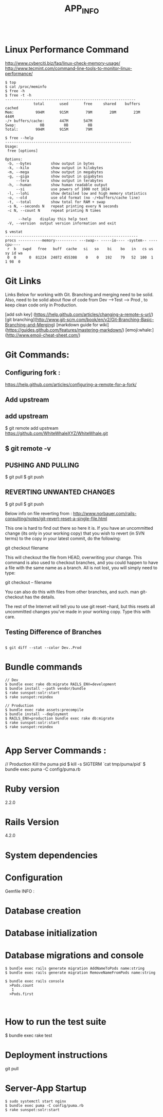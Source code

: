 #+TITLE: APP_INFO
#+BEGIN_SRC
#+END_SRC

* Linux Performance Command
http://www.cyberciti.biz/faq/linux-check-memory-usage/
http://www.tecmint.com/command-line-tools-to-monitor-linux-performance/
#+BEGIN_SRC
$ top 
$ cat /proc/meminfo
$ free -h
$ free -t -h
------------------------------------------------------------
             total       used       free     shared    buffers     cached
Mem:          994M       915M        79M        20M        23M       444M
-/+ buffers/cache:       447M       547M
Swap:           0B         0B         0B
Total:        994M       915M        79M

$ free --help
----------------------------------------------------------
Usage:
 free [options]

Options:
 -b, --bytes         show output in bytes
 -k, --kilo          show output in kilobytes
 -m, --mega          show output in megabytes
 -g, --giga          show output in gigabytes
     --tera          show output in terabytes
 -h, --human         show human readable output
     --si            use powers of 1000 not 1024
 -l, --lohi          show detailed low and high memory statistics
 -o, --old           use old format (no -/+buffers/cache line)
 -t, --total         show total for RAM + swap
 -s N, --seconds N   repeat printing every N seconds
 -c N, --count N     repeat printing N times

      --help    display this help text
 -V, --version  output version information and exit

$ vmstat
-------------------------------------------------------------
procs -----------memory---------- ---swap-- -----io---- -system-- ----cpu----
 r  b   swpd   free   buff  cache   si   so    bi    bo   in   cs us sy id wa
 0  0      0  81224  24072 455308    0    0   192    79   52  100  1  1 98  0
#+END_SRC
* Git Links
Links Below for working with Git.  Branching and merging need to be solid. Also, need to be solid about
flow of code from Dev --->Test ---> Prod , to keep clean code only in Production. 

[add ssh key] (https://help.github.com/articles/changing-a-remote-s-url/)
[git branching](http://www.git-scm.com/book/en/v2/Git-Branching-Basic-Branching-and-Merging)
[markdown guide for wiki] (https://guides.github.com/features/mastering-markdown/)
[emoji:whale:](http://www.emoji-cheat-sheet.com/)

* Git Commands:

** Configuring fork :
https://help.github.com/articles/configuring-a-remote-for-a-fork/ 

** Add upstream 
** add upstream 
$ git remote add upstream https://github.com/WhiteWhaleXYZ/WhiteWhale.git
** $ git remote -v

# origin    https://github.com/YOUR_USERNAME/YOUR_FORK.git (fetch)
# origin    https://github.com/YOUR_USERNAME/YOUR_FORK.git (push)
# upstream  https://github.com/ORIGINAL_OWNER/ORIGINAL_REPOSITORY.git (fetch)
# upstream  https://github.com/ORIGINAL_OWNER/ORIGINAL_REPOSITORY.git (push) 

** PUSHING AND PULLING 
#+BEGIN_SRC:

$ git pull
$ git push 

#+END_SRC:

** REVERTING UNWANTED CHANGES 
#+BEGIN_SRC:

$ git pull
$ git push 

#+END_SRC:

Below info on file reverting from : 
http://www.norbauer.com/rails-consulting/notes/git-revert-reset-a-single-file.html

This one is hard to find out there so here it is. If you have an uncommitted change (its only in your working copy) that you wish to revert (in SVN terms) to the copy in your latest commit, do the following:

git checkout filename

This will checkout the file from HEAD, overwriting your change. This command is also used to checkout branches, and you could happen to have a file with the same name as a branch. All is not lost, you will simply need to type:

git checkout -- filename

You can also do this with files from other branches, and such. man git-checkout has the details.

The rest of the Internet will tell you to use git reset --hard, but this resets all uncommitted changes you’ve made in your working copy. Type this with care.


#+BEGIN_SRC:


#+END_SRC:

** Testing Difference of Branches
#+BEGIN_SRC

$ git diff --stat --color Dev..Prod
#+END_SRC
* Bundle commands 
#+BEGIN_SRC
// Dev 
$ bundle exec rake db:migrate RAILS_ENV=development 
$ bundle install --path vendor/bundle
$ rake sunspot:solr:start
$ rake sunspot:reindex

// Production 
$ bundle exec rake assets:precompile
$ bundle install --deployment
$ RAILS_ENV=production bundle exec rake db:migrate
$ rake sunspot:solr:start
$ rake sunspot:reindex

#+END_SRC
* App Server Commands :
#+BEGIN_SRC:
// Production Kill the puma pid 
$ kill -s SIGTERM `cat tmp/puma/pid`
$ bundle exec puma -C config/puma.rb
#+END_SRC:


* Ruby version
2.2.0
* Rails Version
4.2.0
* System dependencies
* Configuration
Gemfile INFO : 
#+BEGIN_SRC: 

#+END_SRC:
* Database creation

* Database initialization
* Database migrations and console
    #+BEGIN_SRC
    $ bundle exec rails generate migration AddNameToPods name:string
    $ bundle exec rails generate migration RemoveNameFromPods name:string

    $ bundle exec rails console
      >Pods.count
       1
      >Pods.first


    #+END_SRC

* How to run the test suite
#+BEGIN_SRC: 
$ bundle exec rake test 
#+END_SRC:
* Deployment instructions
git pull
* Server-App Startup
#+BEGIN_SRC 
$ sudo systemctl start nginx
$ bundle exec puma -C config/puma.rb 
$ rake sunspot:solr:start
#+END_SRC



